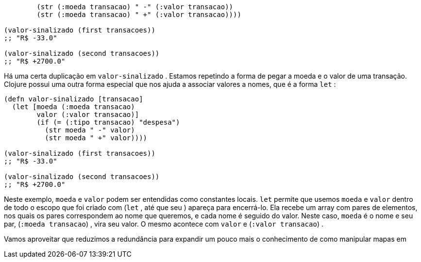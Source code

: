 ```
        (str (:moeda transacao) " -" (:valor transacao))
        (str (:moeda transacao) " +" (:valor transacao))))

(valor-sinalizado (first transacoes))
;; "R$ -33.0"

(valor-sinalizado (second transacoes))
;; "R$ +2700.0"
```

Há  uma  certa  duplicação  em   `valor-sinalizado` .  Estamos
repetindo a forma de pegar a moeda e o valor de uma transação.
Clojure possui uma outra forma especial que nos ajuda a associar
valores a nomes, que é a forma  `let` :

```
(defn valor-sinalizado [transacao]
  (let [moeda (:moeda transacao)
        valor (:valor transacao)]
        (if (= (:tipo transacao) "despesa")
          (str moeda " -" valor)
          (str moeda " +" valor))))

(valor-sinalizado (first transacoes))
;; "R$ -33.0"

(valor-sinalizado (second transacoes))
;; "R$ +2700.0"
```

Neste exemplo,  `moeda`  e  `valor`  podem ser entendidas como
constantes  locais.   `let`   permite  que  usemos   `moeda`   e   `valor` 
dentro de todo o escopo que foi criado com  (`let` , até que seu  ) 
apareça  para  encerrá-lo.  Ela  recebe  um  array  com  pares  de
elementos,  nos  quais  os  pares  correspondem  ao  nome  que
queremos, e cada nome é seguido do valor. Neste caso,  `moeda`  é o
nome e seu par,  (`:moeda transacao`) , vira seu valor. O mesmo
acontece com  `valor`  e  (`:valor transacao`) .

Vamos aproveitar que reduzimos a redundância para expandir
um  pouco  mais  o  conhecimento  de  como  manipular  mapas  em